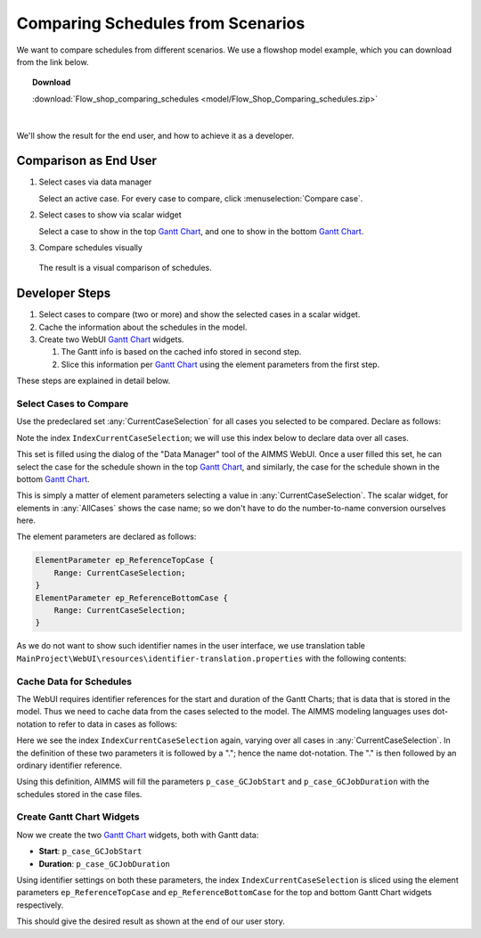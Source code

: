 Comparing Schedules from Scenarios
===================================

.. Purpose - view and study schedules from different scenarios.

We want to compare schedules from different scenarios. We use a flowshop model example, which you can download from the link below.

.. topic:: Download 
    
    :download:`Flow_shop_comparing_schedules <model/Flow_Shop_Comparing_schedules.zip>`

|

We'll show the result for the end user, and how to achieve it as a developer.

Comparison as End User
-----------------------

#.  Select cases via data manager

    .. image:: images/SelectingCaseViaDataManager.png
        :align: center
        
    Select an active case. For every case to compare, click :menuselection:`Compare case`. 

#.  Select cases to show via scalar widget

    .. image:: images/SelectingCasesForTopBottomPresentation.png
        :align: center
        
    Select a case to show in the top `Gantt Chart <https://documentation.aimms.com/webui/gantt-chart-widget.html>`_, 
    and one to show in the bottom `Gantt Chart <https://documentation.aimms.com/webui/gantt-chart-widget.html>`_.

#.  Compare schedules visually

    .. image:: images/SchedulesFromTwoScenarios.png
        :align: center
        
   The result is a visual comparison of schedules.


Developer Steps
-----------------------------------

#.  Select cases to compare (two or more) and show the selected cases in a scalar widget.

#.  Cache the information about the schedules in the model.

#.  Create two WebUI `Gantt Chart <https://documentation.aimms.com/webui/gantt-chart-widget.html>`_ widgets.

    #.  The Gantt info is based on the cached info stored in second step.
    
    #.  Slice this information per `Gantt Chart <https://documentation.aimms.com/webui/gantt-chart-widget.html>`_ using the element parameters from the first step.

These steps are explained in detail below.

Select Cases to Compare
^^^^^^^^^^^^^^^^^^^^^^^^^^^^^^

Use the predeclared set :any:`CurrentCaseSelection` for all cases you selected to be compared.
Declare as follows:

.. code-block:: aimms
    :emphasize-lines: 4

    Set CurrentCaseSelection {
        SubsetOf: AllCases;
        Text: "The set of cases selected from within the GUI";
        Index: IndexCurrentCaseSelection;
    }

Note the index ``IndexCurrentCaseSelection``; we will use this index below to declare data over all cases.

This set is filled using the dialog of the "Data Manager" tool of the AIMMS WebUI.
Once a user filled this set, he can select the case for the schedule shown in the top `Gantt Chart <https://documentation.aimms.com/webui/gantt-chart-widget.html>`_, 
and similarly, the case for the schedule shown in the bottom `Gantt Chart <https://documentation.aimms.com/webui/gantt-chart-widget.html>`_.

This is simply a matter of element parameters selecting a value in  :any:`CurrentCaseSelection`.
The scalar widget, for elements in :any:`AllCases` shows the case name; so we don't have to do the number-to-name conversion ourselves here.

The element parameters are declared as follows:

.. code-block:: aimms

    ElementParameter ep_ReferenceTopCase {
        Range: CurrentCaseSelection;
    }
    ElementParameter ep_ReferenceBottomCase {
        Range: CurrentCaseSelection;
    }

As we do not want to show such identifier names in the user interface, we use translation table ``MainProject\WebUI\resources\identifier-translation.properties`` with the following contents:


.. code-block:: none
    :linenos:

    ep_ReferenceTopCase = Select Schedule for top
    ep_ReferenceBottomCase = Select Schedule for bottom

Cache Data for Schedules
^^^^^^^^^^^^^^^^^^^^^^^^^^^^^^^^^^^^^^^^^^^^^^^^^^^^^^^^^^^^^^^^^^^^^^^^^^

The WebUI requires identifier references for the start and duration of the Gantt Charts; that is data that is stored in the model. Thus we need to cache data from the cases selected to the model. The AIMMS modeling languages uses dot-notation to refer to data in cases as follows:

.. code-block:: aimms
    :emphasize-lines: 3,7

    Parameter p_case_GCJobStart {
        IndexDomain: (IndexCurrentCaseSelection,j,m);
        Definition: IndexCurrentCaseSelection.p_GCJobStart(j, m);
    }
    Parameter p_case_GCJobDuration {
        IndexDomain: (IndexCurrentCaseSelection,j,m);
        Definition: IndexCurrentCaseSelection.p_GCJobDuration(j, m);
    }

Here we see the index ``IndexCurrentCaseSelection`` again, varying over all cases in :any:`CurrentCaseSelection`. 
In the definition of these two parameters it is followed by a "."; hence the name dot-notation. 
The "." is then followed by an ordinary identifier reference.

Using this definition, AIMMS will fill the parameters ``p_case_GCJobStart`` and ``p_case_GCJobDuration`` with the schedules stored in the case files.

Create Gantt Chart Widgets
^^^^^^^^^^^^^^^^^^^^^^^^^^^^^^^^^^^^^^

Now we create the two `Gantt Chart <https://documentation.aimms.com/webui/gantt-chart-widget.html>`_ widgets, both with Gantt data:

* **Start**: ``p_case_GCJobStart``

* **Duration**: ``p_case_GCJobDuration``

Using identifier settings on both these parameters, the index ``IndexCurrentCaseSelection`` is sliced using the element parameters ``ep_ReferenceTopCase`` and ``ep_ReferenceBottomCase`` for the top and bottom Gantt Chart widgets respectively. 

This should give the desired result as shown at the end of our user story.


.. seealso::

    * :doc:`data-management/case-management/managing-multiple-case-selections`
    * AIMMS The Language Reference, search for "Case referencing" in :doc:`preliminaries/language-preliminaries/lexical-conventions`
    * `Gantt Chart Widget <https://documentation.aimms.com/webui/gantt-chart-widget.html>`_

